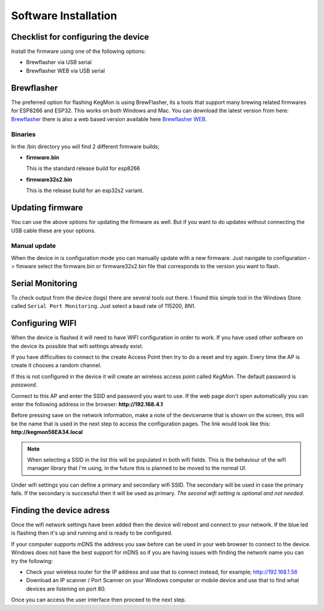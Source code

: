 .. _installation:

Software Installation 
---------------------

Checklist for configuring the device
====================================

Install the firmware using one of the following options:

- Brewflasher via USB serial
- Brewflasher WEB via USB serial

Brewflasher
===========

The preferred option for flashing KegMon is using BrewFlasher, its a tools that support many brewing related firmwares for ESP8266 and ESP32. This works 
on both Windows and Mac. You can download the latest version from here: `Brewflasher <https://www.brewflasher.com/>`_ there is also a web based version 
available here `Brewflasher WEB <https://web.brewflasher.com/>`_.

.. image:: images/brewflasher.png
  :width: 600
  :alt: Serial output

Binaries
********

In the /bin directory you will find 2 different firmware builds;

* **firmware.bin**

  This is the standard release build for esp8266

* **firmware32s2.bin**

  This is the release build for an esp32s2 variant. 


Updating firmware 
=================

You can use the above options for updating the firmware as well. But if you want to do updates without connecting the USB cable these 
are your options.

Manual update
*************

When the device in is configuration mode you can manually update with a new firmware. Just navigate to configuration -> fimware select the firmware.bin or firmware32s2.bin file 
that corresponds to the version you want to flash. 


.. _serial_monitoring:

Serial Monitoring
=================

To check output from the device (logs) there are several tools out there. I found this simple tool in the Windows Store called ``Serial Port Monitoring``. 
Just select a baud rate of 115200, 8N1.

.. _setup_wifi:

Configuring WIFI
================

When the device is flashed it will need to have WIFI configuration in order to work. If you have used other software on 
the device its possible that wifi settings already exist.

If you have difficulties to connect to the create Access Point then try to do a reset and try again. Every time the AP 
is create it chooses a random channel. 

If this is not configured in the device it will create an wireless access point called `KegMon`. The default password is `password`.

Connect to this AP and enter the SSID and password you want to use. If the web page don't open automatically you can enter the following address 
in the browser: **http://192.168.4.1**

Before pressing save on the network information, make a note of the devicename that is shown on the screen, this will be the name that is used 
in the next step to access the configuration pages. The link would look like this: **http://kegmon56EA34.local**

.. note::
  When selecting a SSID in the list this will be populated in both wifi fields. This is the behaviour of the wifi manager library that I'm using,
  in the future this is planned to be moved to the normal UI.

Under wifi settings you can define a primary and secondary wifi SSID. The secondary will be used in case the primary fails. If the secondary is 
successful then it will be used as primary. *The second wifi setting is optional and not needed.*


.. image:: images/wifi.png
  :width: 300
  :alt: Wifi page


.. _setup_ip:

Finding the device adress
=========================

Once the wifi network settings have been added then the device will reboot and connect to your network. If the blue led is flashing then it's up and running and is ready to be configured. 

If your computer supports mDNS the address you saw before can be used in your web browser to connect to the device. Windows does not have the best support for mDNS so if you are having issues 
with finding the network name you can try the following:

* Check your wireless router for the IP address and use that to connect instead, for example; http://192.168.1.56
* Download an IP scanner / Port Scanner on your Windows computer or mobile device and use that to find what devices are listening on port 80.

Once you can access the user interface then proceed to the next step.
